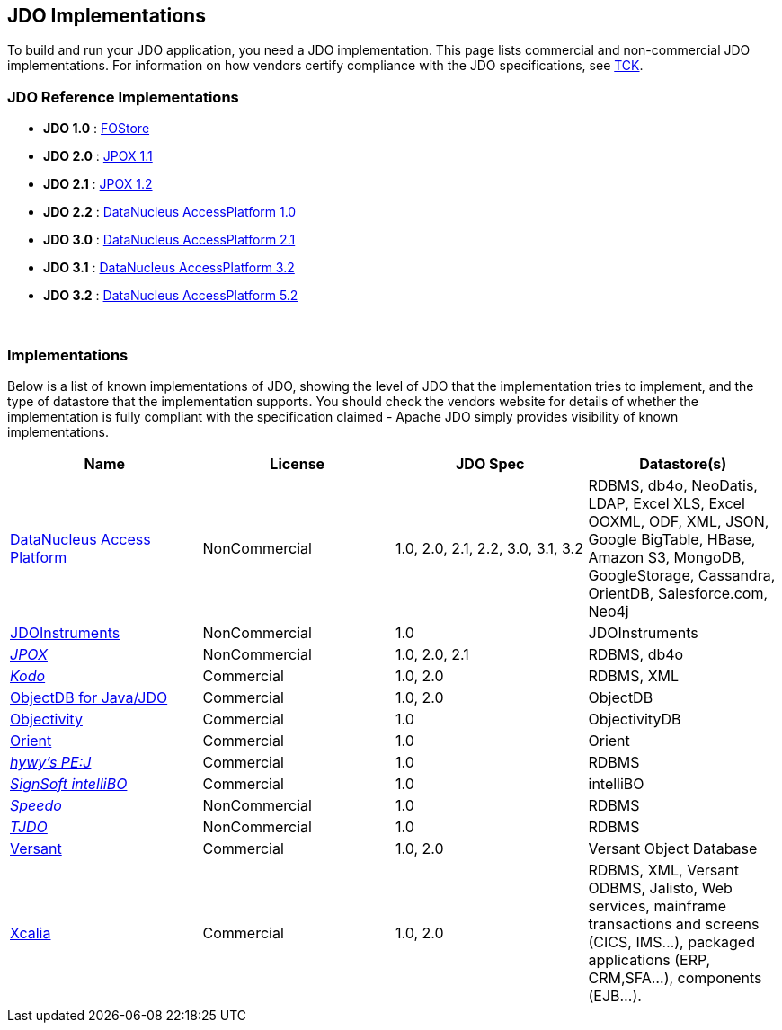 :_basedir: 
:_imagesdir: images/
:grid: cols
:general:

[[index]]

== JDO Implementationsanchor:JDO_Implementations[]

To build and run your JDO application, you need a JDO implementation.
This page lists commercial and non-commercial JDO implementations. For
information on how vendors certify compliance with the JDO
specifications, see link:tck.html[TCK].

=== JDO Reference Implementationsanchor:JDO_Reference_Implementations[]

* *JDO 1.0* :
http://jcp.org/aboutJava/communityprocess/final/jsr012/index2.html[FOStore]
* *JDO 2.0* : https://sourceforge.net/projects/jpox/[JPOX 1.1]
* *JDO 2.1* : https://sourceforge.net/projects/jpox/[JPOX 1.2]
* *JDO 2.2* :
https://www.datanucleus.org/documentation/products.html[DataNucleus AccessPlatform 1.0]
* *JDO 3.0* :
https://www.datanucleus.org/documentation/products.html[DataNucleus AccessPlatform 2.1]
* *JDO 3.1* :
https://www.datanucleus.org/documentation/products.html[DataNucleus AccessPlatform 3.2]
* *JDO 3.2* :
https://www.datanucleus.org/products/accessplatform_5_2/index.html[DataNucleus AccessPlatform 5.2]

{empty} +


=== Implementationsanchor:Implementations[]

Below is a list of known implementations of JDO, showing the level of
JDO that the implementation tries to implement, and the type of
datastore that the implementation supports. You should check the vendors
website for details of whether the implementation is fully compliant
with the specification claimed - Apache JDO simply provides visibility
of known implementations.

[cols=",,,",options="header",]
|===
|Name |License |JDO Spec |Datastore(s)
|http://www.datanucleus.org[DataNucleus Access Platform] |NonCommercial
|1.0, 2.0, 2.1, 2.2, 3.0, 3.1, 3.2 |RDBMS, db4o, NeoDatis, LDAP, Excel XLS,
Excel OOXML, ODF, XML, JSON, Google BigTable, HBase, Amazon S3, MongoDB,
GoogleStorage, Cassandra, OrientDB, Salesforce.com, Neo4j

|http://www.jdoinstruments.org/[JDOInstruments] |NonCommercial |1.0
|JDOInstruments

|http://www.jpox.org[_JPOX_] |NonCommercial |1.0, 2.0, 2.1 |RDBMS, db4o

|http://www.bea.com/kodo[_Kodo_] |Commercial |1.0, 2.0 |RDBMS, XML

|http://www.objectdb.com/[ObjectDB for Java/JDO] |Commercial |1.0, 2.0
|ObjectDB

|http://www.objectivity.com/pages/object-database-solutions/java-data-objects.asp[Objectivity]
|Commercial |1.0 |ObjectivityDB

|http://www.orientechnologies.com/cms/[Orient] |Commercial |1.0 |Orient

|http://pejava.tripod.com/index.html[_hywy's PE:J_] |Commercial |1.0
|RDBMS

|http://www.signsoft.de/signsoft/en/intelliBO/[_SignSoft intelliBO_]
|Commercial |1.0 |intelliBO

|http://speedo.objectweb.org/[_Speedo_] |NonCommercial |1.0 |RDBMS

|http://tjdo.sourceforge.net/[_TJDO_] |NonCommercial |1.0 |RDBMS

|http://www.versant.com/en_US/products/objectdatabase/[Versant]
|Commercial |1.0, 2.0 |Versant Object Database

|http://www.xcalia.com/xdn/specs/jdo[Xcalia] |Commercial |1.0, 2.0
|RDBMS, XML, Versant ODBMS, Jalisto, Web services, mainframe
transactions and screens (CICS, IMS...), packaged applications (ERP,
CRM,SFA...), components (EJB...).
|===

